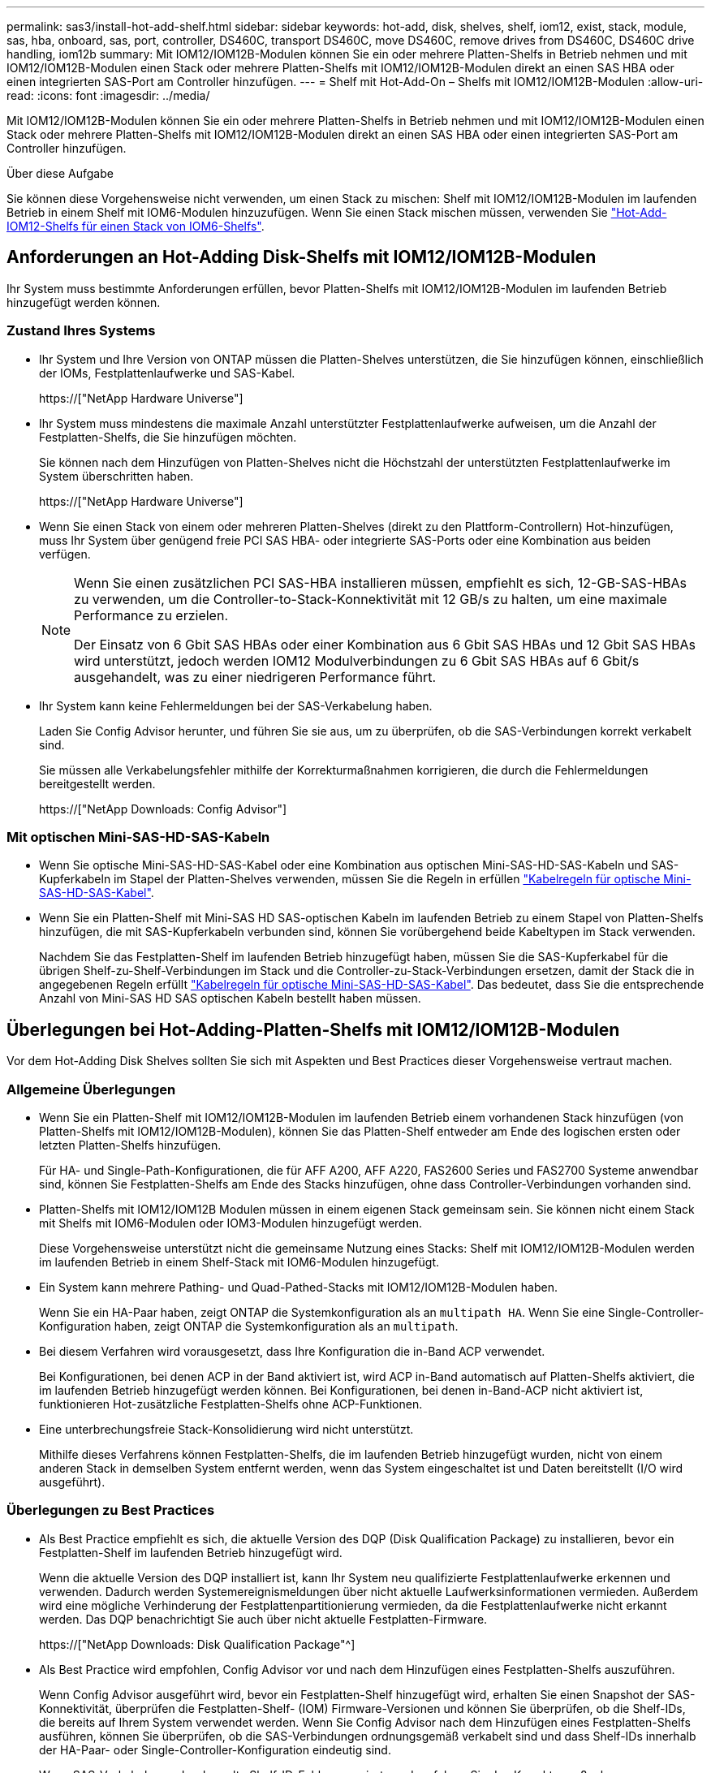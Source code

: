 ---
permalink: sas3/install-hot-add-shelf.html 
sidebar: sidebar 
keywords: hot-add, disk, shelves, shelf, iom12, exist, stack, module, sas, hba, onboard, sas, port, controller, DS460C, transport DS460C, move DS460C, remove drives from DS460C, DS460C drive handling, iom12b 
summary: Mit IOM12/IOM12B-Modulen können Sie ein oder mehrere Platten-Shelfs in Betrieb nehmen und mit IOM12/IOM12B-Modulen einen Stack oder mehrere Platten-Shelfs mit IOM12/IOM12B-Modulen direkt an einen SAS HBA oder einen integrierten SAS-Port am Controller hinzufügen. 
---
= Shelf mit Hot-Add-On – Shelfs mit IOM12/IOM12B-Modulen
:allow-uri-read: 
:icons: font
:imagesdir: ../media/


[role="lead"]
Mit IOM12/IOM12B-Modulen können Sie ein oder mehrere Platten-Shelfs in Betrieb nehmen und mit IOM12/IOM12B-Modulen einen Stack oder mehrere Platten-Shelfs mit IOM12/IOM12B-Modulen direkt an einen SAS HBA oder einen integrierten SAS-Port am Controller hinzufügen.

.Über diese Aufgabe
Sie können diese Vorgehensweise nicht verwenden, um einen Stack zu mischen: Shelf mit IOM12/IOM12B-Modulen im laufenden Betrieb in einem Shelf mit IOM6-Modulen hinzuzufügen. Wenn Sie einen Stack mischen müssen, verwenden Sie link:iom12-hot-add-mix.html["Hot-Add-IOM12-Shelfs für einen Stack von IOM6-Shelfs"].



== Anforderungen an Hot-Adding Disk-Shelfs mit IOM12/IOM12B-Modulen

Ihr System muss bestimmte Anforderungen erfüllen, bevor Platten-Shelfs mit IOM12/IOM12B-Modulen im laufenden Betrieb hinzugefügt werden können.



=== Zustand Ihres Systems

* Ihr System und Ihre Version von ONTAP müssen die Platten-Shelves unterstützen, die Sie hinzufügen können, einschließlich der IOMs, Festplattenlaufwerke und SAS-Kabel.
+
https://["NetApp Hardware Universe"]

* Ihr System muss mindestens die maximale Anzahl unterstützter Festplattenlaufwerke aufweisen, um die Anzahl der Festplatten-Shelfs, die Sie hinzufügen möchten.
+
Sie können nach dem Hinzufügen von Platten-Shelves nicht die Höchstzahl der unterstützten Festplattenlaufwerke im System überschritten haben.

+
https://["NetApp Hardware Universe"]

* Wenn Sie einen Stack von einem oder mehreren Platten-Shelves (direkt zu den Plattform-Controllern) Hot-hinzufügen, muss Ihr System über genügend freie PCI SAS HBA- oder integrierte SAS-Ports oder eine Kombination aus beiden verfügen.
+
[NOTE]
====
Wenn Sie einen zusätzlichen PCI SAS-HBA installieren müssen, empfiehlt es sich, 12-GB-SAS-HBAs zu verwenden, um die Controller-to-Stack-Konnektivität mit 12 GB/s zu halten, um eine maximale Performance zu erzielen.

Der Einsatz von 6 Gbit SAS HBAs oder einer Kombination aus 6 Gbit SAS HBAs und 12 Gbit SAS HBAs wird unterstützt, jedoch werden IOM12 Modulverbindungen zu 6 Gbit SAS HBAs auf 6 Gbit/s ausgehandelt, was zu einer niedrigeren Performance führt.

====
* Ihr System kann keine Fehlermeldungen bei der SAS-Verkabelung haben.
+
Laden Sie Config Advisor herunter, und führen Sie sie aus, um zu überprüfen, ob die SAS-Verbindungen korrekt verkabelt sind.

+
Sie müssen alle Verkabelungsfehler mithilfe der Korrekturmaßnahmen korrigieren, die durch die Fehlermeldungen bereitgestellt werden.

+
https://["NetApp Downloads: Config Advisor"]





=== Mit optischen Mini-SAS-HD-SAS-Kabeln

* Wenn Sie optische Mini-SAS-HD-SAS-Kabel oder eine Kombination aus optischen Mini-SAS-HD-SAS-Kabeln und SAS-Kupferkabeln im Stapel der Platten-Shelves verwenden, müssen Sie die Regeln in erfüllen link:install-cabling-rules.html#mini-sas-hd-sas-optical-cable-rules["Kabelregeln für optische Mini-SAS-HD-SAS-Kabel"].
* Wenn Sie ein Platten-Shelf mit Mini-SAS HD SAS-optischen Kabeln im laufenden Betrieb zu einem Stapel von Platten-Shelfs hinzufügen, die mit SAS-Kupferkabeln verbunden sind, können Sie vorübergehend beide Kabeltypen im Stack verwenden.
+
Nachdem Sie das Festplatten-Shelf im laufenden Betrieb hinzugefügt haben, müssen Sie die SAS-Kupferkabel für die übrigen Shelf-zu-Shelf-Verbindungen im Stack und die Controller-zu-Stack-Verbindungen ersetzen, damit der Stack die in angegebenen Regeln erfüllt link:install-cabling-rules.html#mini-sas-hd-sas-optical-cable-rules["Kabelregeln für optische Mini-SAS-HD-SAS-Kabel"]. Das bedeutet, dass Sie die entsprechende Anzahl von Mini-SAS HD SAS optischen Kabeln bestellt haben müssen.





== Überlegungen bei Hot-Adding-Platten-Shelfs mit IOM12/IOM12B-Modulen

Vor dem Hot-Adding Disk Shelves sollten Sie sich mit Aspekten und Best Practices dieser Vorgehensweise vertraut machen.



=== Allgemeine Überlegungen

* Wenn Sie ein Platten-Shelf mit IOM12/IOM12B-Modulen im laufenden Betrieb einem vorhandenen Stack hinzufügen (von Platten-Shelfs mit IOM12/IOM12B-Modulen), können Sie das Platten-Shelf entweder am Ende des logischen ersten oder letzten Platten-Shelfs hinzufügen.
+
Für HA- und Single-Path-Konfigurationen, die für AFF A200, AFF A220, FAS2600 Series und FAS2700 Systeme anwendbar sind, können Sie Festplatten-Shelfs am Ende des Stacks hinzufügen, ohne dass Controller-Verbindungen vorhanden sind.

* Platten-Shelfs mit IOM12/IOM12B Modulen müssen in einem eigenen Stack gemeinsam sein. Sie können nicht einem Stack mit Shelfs mit IOM6-Modulen oder IOM3-Modulen hinzugefügt werden.
+
Diese Vorgehensweise unterstützt nicht die gemeinsame Nutzung eines Stacks: Shelf mit IOM12/IOM12B-Modulen werden im laufenden Betrieb in einem Shelf-Stack mit IOM6-Modulen hinzugefügt.

* Ein System kann mehrere Pathing- und Quad-Pathed-Stacks mit IOM12/IOM12B-Modulen haben.
+
Wenn Sie ein HA-Paar haben, zeigt ONTAP die Systemkonfiguration als an `multipath HA`. Wenn Sie eine Single-Controller-Konfiguration haben, zeigt ONTAP die Systemkonfiguration als an `multipath`.

* Bei diesem Verfahren wird vorausgesetzt, dass Ihre Konfiguration die in-Band ACP verwendet.
+
Bei Konfigurationen, bei denen ACP in der Band aktiviert ist, wird ACP in-Band automatisch auf Platten-Shelfs aktiviert, die im laufenden Betrieb hinzugefügt werden können. Bei Konfigurationen, bei denen in-Band-ACP nicht aktiviert ist, funktionieren Hot-zusätzliche Festplatten-Shelfs ohne ACP-Funktionen.

* Eine unterbrechungsfreie Stack-Konsolidierung wird nicht unterstützt.
+
Mithilfe dieses Verfahrens können Festplatten-Shelfs, die im laufenden Betrieb hinzugefügt wurden, nicht von einem anderen Stack in demselben System entfernt werden, wenn das System eingeschaltet ist und Daten bereitstellt (I/O wird ausgeführt).





=== Überlegungen zu Best Practices

* Als Best Practice empfiehlt es sich, die aktuelle Version des DQP (Disk Qualification Package) zu installieren, bevor ein Festplatten-Shelf im laufenden Betrieb hinzugefügt wird.
+
Wenn die aktuelle Version des DQP installiert ist, kann Ihr System neu qualifizierte Festplattenlaufwerke erkennen und verwenden. Dadurch werden Systemereignismeldungen über nicht aktuelle Laufwerksinformationen vermieden. Außerdem wird eine mögliche Verhinderung der Festplattenpartitionierung vermieden, da die Festplattenlaufwerke nicht erkannt werden. Das DQP benachrichtigt Sie auch über nicht aktuelle Festplatten-Firmware.

+
https://["NetApp Downloads: Disk Qualification Package"^]

* Als Best Practice wird empfohlen, Config Advisor vor und nach dem Hinzufügen eines Festplatten-Shelfs auszuführen.
+
Wenn Config Advisor ausgeführt wird, bevor ein Festplatten-Shelf hinzugefügt wird, erhalten Sie einen Snapshot der SAS-Konnektivität, überprüfen die Festplatten-Shelf- (IOM) Firmware-Versionen und können Sie überprüfen, ob die Shelf-IDs, die bereits auf Ihrem System verwendet werden. Wenn Sie Config Advisor nach dem Hinzufügen eines Festplatten-Shelfs ausführen, können Sie überprüfen, ob die SAS-Verbindungen ordnungsgemäß verkabelt sind und dass Shelf-IDs innerhalb der HA-Paar- oder Single-Controller-Konfiguration eindeutig sind.

+
Wenn SAS-Verkabelung oder doppelte Shelf-ID-Fehler generiert werden, folgen Sie den Korrekturmaßnahmen.

+
Zum Download von Config Advisor benötigen Sie Netzwerkzugriff.

+
https://["NetApp Downloads: Config Advisor"]

* Als Best Practice wird empfohlen, die aktuellen Versionen der Festplatten-Shelf- (IOM) und Festplatten-Firmware auf dem System zu installieren, bevor neue Festplatten-Shelfs, Shelf-FRU-Komponenten oder SAS-Kabel hinzugefügt werden.
+
Aktuelle Versionen der Firmware finden Sie auf der NetApp Support Site.

+
https://["NetApp Downloads: Festplatten-Shelf Firmware"]

+
https://["NetApp Downloads: Festplatten-Firmware"]





=== Überlegungen zur Handhabung von SAS-Kabeln

* Überprüfen Sie den SAS-Anschluss, um die richtige Ausrichtung des Anschlusses zu prüfen, bevor Sie ihn anschließen.
+
Die SAS-Kabelanschlüsse sind codiert. Wenn sie korrekt an einen SAS-Port orientiert sind, klickt der Anschluss an und wenn das Festplatten-Shelf zum Zeitpunkt eingeschaltet ist, leuchtet die Festplatten-Shelf-SAS-Port LNK-LED grün. Bei Festplatten-Shelfs stecken Sie einen SAS-Kabelanschluss mit nach unten (auf der Unterseite des Connectors) gerichteter Zuglasche.

+
Bei Controllern kann die Ausrichtung der SAS-Ports je nach Plattformmodell variieren. Daher variiert die korrekte Ausrichtung des SAS-Kabelsteckers.

* Um eine verminderte Leistung zu vermeiden, dürfen die Kabel nicht verdreht, gefaltet, gequetscht oder treten.
+
Kabel haben einen minimalen Biegeradius. Die Spezifikationen des Kabelherstellers definieren den minimalen Biegeradius; eine allgemeine Richtlinie für den minimalen Biegeradius ist jedoch das 10-fache des Kabeldurchmessers.

* Die Verwendung von Klettverschlüssen anstelle von Bindebrockeln zur Bündelung und Befestigung von Systemkabeln ermöglicht eine einfachere Kabelanpassung.




=== Überlegungen zur Handhabung von DS460C Laufwerken

* Die Laufwerke sind getrennt vom Shelf-Chassis verpackt.
+
Sie sollten eine Bestandsaufnahme der Laufwerke durchführen.

* Nachdem Sie die Laufwerke ausgepackt haben, sollten Sie das Verpackungsmaterial für den zukünftigen Einsatz speichern.
+

CAUTION: *Möglicher Verlust des Datenzugriffs:* Wenn Sie in Zukunft das Regal auf einen anderen Teil des Rechenzentrums verschieben oder das Regal an einen anderen Ort transportieren, müssen Sie die Laufwerke aus den Laufwerkschubladen entfernen, um mögliche Schäden an den Antriebshächern und den Laufwerken zu vermeiden.

+

NOTE: Halten Sie Festplatten in ihrem ESD-Beutel, bis Sie bereit sind, sie zu installieren.

* Tragen Sie bei der Handhabung der Laufwerke immer ein ESD-Handgelenkband, das auf einer unbemalten Oberfläche des Gehäuses geerdet ist, um statische Entladungen zu vermeiden.
+
Wenn ein Handgelenkband nicht verfügbar ist, berühren Sie eine unlackierte Oberfläche des Speichergehäuses, bevor Sie das Festplattenlaufwerk behandeln.





== Installieren Sie Platten-Shelfs mit IOM12/IOM12B-Modulen für ein Hot-Add

Sie installieren für jedes Festplatten-Shelf, das Sie im laufenden Betrieb hinzufügen, das Festplatten-Shelf in ein Rack, verbinden die Netzkabel, schalten das Festplatten-Shelf ein und legen die Festplatten-Shelf-ID fest, bevor Sie die SAS-Verbindungen verkabeln.

.Schritte
. Installieren Sie das Rack Mount Kit (für Installationen mit zwei oder vier Pfosten), die mit Ihrem Festplatten-Shelf geliefert wurden. Verwenden Sie dazu den Installationsflyer, der mit dem Kit geliefert wurde.
+

NOTE: Wenn Sie mehrere Platten-Shelfs installieren, sollten Sie diese von unten nach oben im Rack installieren, um für optimale Stabilität zu sorgen.

+

NOTE: Montieren Sie das Festplatten-Shelf nicht in ein Telco-Rack, da es aufgrund des Gewichts des Festplatten-Shelfs zu einem Einsturz des Racks mit seinem eigenen Gewicht führen kann.

. Installieren und befestigen Sie das Festplatten-Shelf mit dem im Kit enthaltenen Installationsflyer an den Halterungen und am Rack.
+
Damit ein Platten-Shelf leichter und leichter zu manövrieren kann, entfernen Sie die Netzteile und I/O-Module (IOMs).

+
Obwohl die Laufwerke getrennt verpackt sind und das Shelf leichter wird, wiegt ein leeres DS460C Shelf noch immer ungefähr 132 kg. Gehen Sie daher beim Verschieben eines Shelfs folgende Vorsicht vor.

+

CAUTION: Es wird empfohlen, einen mechanischen Aufzug oder vier Personen mit den Hubgriffen zu verwenden, um ein leeres DS460C-Regal sicher zu bewegen.

+
Ihre DS460C-Sendung wurde mit vier abnehmbaren Hebegriffen (zwei pro Seite) verpackt. Um die Hebegriffe zu verwenden, installieren Sie sie, indem Sie die Laschen der Griffe in die Schlitze an der Seite des Regals einsetzen und nach oben drücken, bis sie einrasten. Wenn Sie dann das Festplatten-Shelf auf die Schienen schieben, lösen Sie mithilfe der Daumenverriegelung jeweils einen Satz von Griffen. Die folgende Abbildung zeigt, wie ein Hubgriff befestigt wird.

+
image::../media/drw_ds460c_handles.gif[drw ds460c Griffe]

. Installieren Sie alle zuvor entfernten Netzteile und IOMs neu, bevor Sie das Festplatten-Shelf in das Rack einbauen.
. Wenn Sie ein DS460C Festplatten-Shelf installieren, installieren Sie die Laufwerke in den Laufwerkfächer. Andernfalls fahren Sie mit dem nächsten Schritt fort.
+
[NOTE]
====
Tragen Sie stets ein ESD-Handgelenkband, das an einer nicht lackierten Oberfläche am Gehäuse geerdet ist, um statische Entladungen zu vermeiden.

Wenn ein Handgelenkband nicht verfügbar ist, berühren Sie eine unlackierte Oberfläche des Speichergehäuses, bevor Sie das Festplattenlaufwerk behandeln.

====
+
Wenn Sie ein teilweise bestücktes Shelf erworben haben, das heißt, dass das Shelf weniger als die 60 von ihm unterstützten Laufwerke für jede Schublade enthält, installieren Sie die Laufwerke wie folgt:

+
** Installieren Sie die ersten vier Laufwerke in den vorderen Steckplätzen (0, 3, 6 und 9).
+

NOTE: *Gefahr einer Gerätestörung:* um einen korrekten Luftstrom zu ermöglichen und eine Überhitzung zu vermeiden, müssen die ersten vier Laufwerke immer in die vorderen Schlitze (0, 3, 6 und 9) eingesetzt werden.

** Verteilen Sie bei den verbleibenden Laufwerken gleichmäßig auf alle Fächer.
+
Die folgende Abbildung zeigt, wie die Laufwerksanzahl bei jedem Laufwerkschublade im Shelf von 0 bis 11 nummeriert ist.

+
image::../media/dwg_trafford_drawer_with_hdds_callouts.gif[Dwg trafford Schublade mit hdds-Callouts]

+
... Öffnen Sie die obere Schublade des Regals.
... Nehmen Sie ein Laufwerk aus dem ESD-Beutel.
... Den Nockengriff am Antrieb senkrecht anheben.
... Richten Sie die beiden angehobenen Tasten auf beiden Seiten des Laufwerkträgers an der entsprechenden Lücke im Laufwerkskanal auf der Laufwerksschublade aus.
+
image::../media/28_dwg_e2860_de460c_drive_cru.gif[28 DWG e2860 de460c Antrieb Cru]

+
[cols="10,90"]
|===


| image:../media/legend_icon_01.png[""] | Erhöhte Taste auf der rechten Seite des Laufwerkträgers 
|===
... Senken Sie den Antrieb gerade nach unten, und drehen Sie dann den Nockengriff nach unten, bis das Laufwerk unter dem orangefarbenen Freigaberiegel einrastet.
... Wiederholen Sie die vorherigen Teilschritte für jedes Laufwerk in der Schublade.
+
Stellen Sie sicher, dass die Steckplätze 0, 3, 6 und 9 in jeder Schublade Laufwerke enthalten.

... Schieben Sie die Laufwerkschublade vorsichtig wieder in das Gehäuse.
+
|===


 a| 
image:../media/2860_dwg_e2860_de460c_gentle_close.gif[""]



 a| 

CAUTION: *Möglicher Verlust des Datenzugriffs:* Schlingen Sie die Schublade niemals aus. Schieben Sie die Schublade langsam hinein, um zu vermeiden, dass die Schublade einrastet und das Speicher-Array beschädigt wird.

|===
... Schließen Sie die Antriebsschublade, indem Sie beide Hebel in die Mitte schieben.
... Wiederholen Sie diese Schritte für jede Schublade im Festplatten-Shelf.
... Befestigen Sie die Frontverkleidung.




. Wenn Sie mehrere Festplatten-Shelfs hinzufügen, wiederholen Sie die vorherigen Schritte für jedes Festplatten-Shelf, das Sie installieren.
. Schließen Sie die Netzteile für jedes Festplatten-Shelf an:
+
.. Schließen Sie die Stromkabel zuerst an die Festplatten-Shelves an, um sie an die Halterung des Netzkabels zu befestigen. Anschließend können Sie die Netzkabel an verschiedene Stromquellen anschließen, um die Stabilität zu gewährleisten.
.. Schalten Sie die Netzteile für jedes Festplatten-Shelf ein und warten Sie, bis die Festplatten erweitert werden.


. Legen Sie die Shelf-ID für jedes Festplatten-Shelf fest, das Sie einer ID hinzufügen möchten, die innerhalb des HA-Paars oder der Single-Controller-Konfiguration eindeutig ist.
+
Wenn Sie über ein Plattformmodell mit einem internen Festplatten-Shelf verfügen, müssen Shelf-IDs über das interne Festplatten-Shelf und extern verbundene Festplatten-Shelfs eindeutig sein.

+
Sie können die folgenden Unterschritte verwenden, um die Shelf-IDs zu ändern. Weitere detaillierte Anweisungen finden Sie unter link:install-change-shelf-id.html["Ändern Sie eine Shelf-ID"].

+
.. Falls erforderlich, überprüfen Sie, ob die Shelf-IDs bereits verwendet werden, indem Sie Config Advisor ausführen.
+
Sie können auch die ausführen `storage shelf show -fields shelf-id` Befehl, um eine Liste der bereits verwendeten Shelf-IDs (und Duplikate, falls vorhanden) in Ihrem System anzuzeigen.

.. Greifen Sie auf den Shelf-ID-Knopf hinter der linken Endkappe zu.
.. Ändern Sie die Shelf-ID in eine gültige ID (00 bis 99).
.. Schalten Sie das Festplatten-Shelf aus und wieder ein, damit die Shelf-ID übernommen wird.
+
Warten Sie mindestens 10 Sekunden, bevor Sie das Einschalten wieder einschalten, um den aus- und Wiedereinschalten abzuschließen.

+
Die Shelf-ID blinkt und die LED für die Bedieneranzeige blinkt, bis Sie das Festplatten-Shelf aus- und wieder einschalten.

.. Wiederholen Sie die Subschritte a bis d für jedes Festplatten-Shelf, das Sie im laufenden Betrieb hinzufügen möchten.






== Verkabeln Sie Platten-Shelfs mit IOM12/IOM12B-Modulen für ein Hot-Add

Sie verkabeln die SAS-Verbindungen --Shelf-to-Shelf und Controller-to-Stack - sofern zutreffend für Hot-Added Platten-Shelfs, damit sie mit dem System verbunden werden können.

.Bevor Sie beginnen
Sie müssen die Anforderungen in erfüllt haben link:install-hot-add-shelf.html#requirements-for-hot-adding-disk-shelves-with-iom12iom12b-modules["Anforderungen für Hot-Adding Disk-Shelfs mit IOM12-Modulen"] Und installiert, eingeschaltet und Shelf-IDs für jedes Festplatten-Shelf gemäß Anweisungen in festlegen link:install-hot-add-shelf.html#install-disk-shelves-with-iom12iom12b-modules-for-a-hot-add["Installieren Sie Platten-Shelfs mit IOM12-Modulen für ein Hot-Add-System"].

.Über diese Aufgabe
* Eine Erläuterung und Beispiele für Shelf-to-Shelf „`standard`“-Verkabelung und Shelf-to-Shelf „`dOuble-wide`“-Verkabelung finden Sie unter link:install-cabling-rules.html#shelf-to-shelf-connection-rules["Verbindungsregeln für Shelf-zu-Shelf-SAS"].
* Eine Anleitung zum Lesen eines Arbeitsblatts zur Verkabelung von Controller-zu-Stack-Verbindungen finden Sie unter link:install-cabling-worksheets-how-to-read-multipath.html["Lesen eines Arbeitsblatts zur Verkabelung von Controller-zu-Stack-Verbindungen für Multipath-Konnektivität"] Oder link:install-cabling-worksheets-how-to-read-quadpath.html["Lesen eines Arbeitsblatts zur Verkabelung von Controller-zu-Stack-Verbindungen für Quad-Pathed-Konnektivität"].
* Nachdem Sie die Hot-Added Platten-Shelfs verbunden haben, erkennt ONTAP sie: Dem Festplattenbesitzer wird zugewiesen, wenn die automatische Zuweisung zum Festplattenbesitzer aktiviert ist. Die Festplatten-Shelf- (IOM) Firmware und Festplatten-Firmware sollten bei Bedarf automatisch aktualisiert werden. Wenn während der Konfiguration ACP in der Band aktiviert ist, wird sie auf den im Betrieb hinzugefügten Platten-Shelfs automatisch aktiviert.
+

NOTE: Firmware-Updates können bis zu 30 Minuten dauern.



.Schritte
. Wenn Sie den Festplatten-Shelfs, die Sie hinzufügen, manuell zuweisen möchten, müssen Sie die automatische Zuweisung der Festplattenbesitzer deaktivieren, wenn sie aktiviert ist. Andernfalls fahren Sie mit dem nächsten Schritt fort.
+
Sie müssen die Festplatteneigentümer manuell zuweisen, wenn Festplatten im Stack Eigentum beider Controller in einem HA-Paar sind.

+
Sie deaktivieren die automatische Zuweisung der Festplattenbesitzer, bevor Sie die im laufenden Betrieb hinzugefügten Platten-Shelfs verkabeln und dann später, in Schritt 7, aktivieren Sie sie nach der Verkabelung der Hot-Added Platten-Shelfs neu.

+
.. Überprüfen Sie, ob die automatische Zuweisung für die Festplatteneigentümer aktiviert ist:``storage disk option show``
+
Wenn Sie ein HA-Paar haben, können Sie den Befehl an der Konsole eines der beiden Controller eingeben.

+
Wenn die automatische Zuweisung für die Festplatteneigentümer aktiviert ist, wird in der Spalte „`Auto Assign`“ in der Ausgabe „`on`“ (für jeden Controller) „ ON“ angezeigt.

.. Wenn die automatische Zuweisung für die Festplatteneigentümer aktiviert ist, müssen Sie sie deaktivieren:``storage disk option modify -node _node_nam_e -autoassign off``
+
Sie müssen die automatische Zuweisung der Festplattenbesitzer auf beiden Controllern in einem HA-Paar deaktivieren.



. Wenn Sie einen Stapel an Platten-Shelfs während des laufenden Betrieb direkt zu einem Controller hinzufügen, führen Sie die folgenden Teilschritte durch; anderenfalls fahren Sie mit Schritt 3 fort.
+
.. Wenn der Stack, den Sie hinzufügen, mehr als nur ein Festplatten-Shelf hat, verkabeln Sie die Shelf-to-Shelf-Verbindungen. Andernfalls fahren Sie mit dem Unterschritt B. fort
+
[cols="2*"]
|===
| Wenn... | Dann... 


 a| 
Sie verkabeln einen Stack mit Multipath HA, Multipath, Single Path HA oder Single-Path-Konnektivität zu den Controllern
 a| 
Verbinden Sie die Shelf-zu-Shelf-Verbindungen mit „`standard`“-Konnektivität (unter Verwendung von IOM-Ports 3 und 1):

... Beginnend mit dem logischen ersten Shelf im Stack verbinden Sie IOM A-Port 3 mit Dem IOM A-Port 1 des nächsten Shelfs, bis jedes IOM A im Stack verbunden ist.
... Wiederholen Sie den Unterschritt i für IOM B.




 a| 
Sie verkabeln einen Stack mit Quad-Path-HA oder Quad-Path-Konnektivität zu den Controllern
 a| 
Verbinden Sie die Shelf-zu-Shelf-Verbindungen mit „`double-wide`“-Konnektivität. Sie verkabeln die Standard-Konnektivität mit den IOM-Ports 3 und 1 sowie anschließend die doppelte breite Konnektivität mit den IOM-Ports 4 und 2.

... Beginnend mit dem logischen ersten Shelf im Stack verbinden Sie IOM A-Port 3 mit Dem IOM A-Port 1 des nächsten Shelfs, bis jedes IOM A im Stack verbunden ist.
... Beginnend mit dem logischen ersten Shelf im Stack verbinden Sie IOM A-Port 4 mit Dem IOM A-Port 2 des nächsten Shelfs, bis jedes IOM A im Stack verbunden ist.
... Wiederholen Sie die Unterschritte i und ii für IOM B.


|===
.. Überprüfen Sie die Verkabelungsarbeitsblätter und Beispiele für den Controller-to-Stack-Stack, um zu ermitteln, ob ein ausgefülltes Arbeitsblatt für Ihre Konfiguration vorhanden ist.
+
link:install-cabling-worksheets-examples-fas2600.html["Verkabelungsarbeitsblätter und Beispiele für Controller-to-Stack für AFF- und FAS-Plattformen mit integriertem Storage"]

+
link:install-cabling-worksheets-examples-multipath.html["Arbeitsblätter und Beispiele für die Verkabelung von Controller und Stack für gängige Multipath HA-Konfigurationen"]

+
link:install-worksheets-examples-quadpath.html["Verkabelungsarbeitsblatt für den Controller-to-Stack und Kabelbeispiel für eine Quad-Path HA-Konfiguration mit zwei Quad-Port SAS HBAs"]

.. Wenn ein ausgefülltes Arbeitsblatt für Ihre Konfiguration vorhanden ist, verkabeln Sie die Controller-to-Stack-Verbindungen mithilfe des ausgefüllten Arbeitsblatts. Gehen Sie andernfalls mit dem nächsten Unterschritt.
.. Wenn für Ihre Konfiguration kein ausgefülltes Arbeitsblatt vorhanden ist, füllen Sie die entsprechende Worksheet-Vorlage aus und verkabeln Sie dann mithilfe des ausgefüllten Arbeitsblatts die Controller-zu-Stack-Verbindungen.
+
link:install-cabling-worksheet-template-multipath.html["Vorlage für das Verkabelungsarbeitsblatt für den Controller-zu-Stack für Multipath-Konnektivität"]

+
link:install-cabling-worksheet-template-quadpath.html["Vorlage für Verkabelungsarbeitsblatt für den Controller-zu-Stack für Quad-Pathed-Konnektivität"]

.. Stellen Sie sicher, dass alle Kabel sicher befestigt sind.


. Wenn Sie ein oder mehrere Platten-Shelves zu einem vollständigen logischen ersten oder letzten Festplatten-Shelf hinzufügen – eines vorhandenen Stacks führen Sie die entsprechenden Teilschritte für Ihre Konfiguration aus. Anderenfalls wechseln Sie mit dem nächsten Schritt.
+

NOTE: Achten Sie darauf, dass Sie mindestens 70 Sekunden warten, bis Sie ein Kabel trennen und wieder anschließen, und wenn Sie ein Kabel länger ersetzen.

+
[cols="2*"]
|===
| Ihr Unternehmen | Dann... 


 a| 
Hot-Adding eines Platten-Shelf am Ende eines Stacks mit Multipath HA, Multipath, Quad-Path-HA oder Quad-Path-Konnektivität zu den Controllern
 a| 
.. Trennen Sie alle Kabel von IOM A des Festplatten-Shelf am Ende des Stacks, die mit einem beliebigen Controller verbunden sind. Andernfalls fahren Sie mit subschritt e. fort
+
Lassen Sie das andere Ende dieser Kabel mit den Controllern verbunden sein, oder ersetzen Sie bei Bedarf die Kabel durch weitere Kabel.

.. Verkabeln Sie die Shelf-zu-Shelf-Verbindungen zwischen IOM A des Festplatten-Shelfs am Ende des Stacks und IOM A des Festplatten-Shelfs, das Sie hinzufügen.
.. Schließen Sie alle Kabel, die Sie in Unterschritt A entfernt haben, wieder an denselben Port(s) an IOM A des Festplatten-Shelfs, das Sie hinzufügen. Andernfalls fahren Sie mit dem nächsten Unterschritt fort.
.. Stellen Sie sicher, dass alle Kabel sicher befestigt sind.
.. Wiederholen Sie die Teilschritte A bis d für IOM B; andernfalls fahren Sie mit Schritt 4 fort.




 a| 
Hinzufügen eines Festplatten-Shelfs zu einem Ende des Stacks in einer HA- oder Single-Path-Konfiguration mit nur einem Pfad, falls zutreffend für die Systeme AFF A200, AFF A220, FAS2600 Series und FAS2700.

Diese Anweisungen gelten für das Hinzufügen von Hot-to-Stack-Verbindungen am Ende des Stacks, das keine Verbindungen zwischen Controller und Stack aufweist.
 a| 
.. Verkabeln Sie die Shelf-zu-Shelf-Verbindung zwischen IOM A des Festplatten-Shelf im Stack und IOM A des Festplatten-Shelf, das Sie hinzufügen.
.. Überprüfen Sie, ob das Kabel fest befestigt ist.
.. Wiederholen Sie die für IOM B geltenden Unterschritte


|===
. Wenn Sie ein Platten-Shelf mit optischen Mini-SAS-HD-SAS-Kabeln in einem Stack mit SAS-Kupferkabeln verbundene Platten-Shelfs aufnehmen, ersetzen Sie die SAS-Kupferkabel. Andernfalls fahren Sie mit dem nächsten Schritt fort.
+
Der Stack muss die im angegebenen Anforderungen erfüllen <<Anforderungen für Hot-Adding Disk-Shelfs mit IOM12-Modulen>> Abschnitt dieses Verfahrens.

+
Ersetzen Sie die Kabel nacheinander, und stellen Sie sicher, dass Sie zwischen dem Trennen eines Kabels und dem Anschließen eines neuen Kabels mindestens 70 Sekunden warten.

. Laden Sie Config Advisor herunter, und führen Sie sie aus, um zu überprüfen, ob die SAS-Verbindungen korrekt verkabelt sind.
+
https://["NetApp Downloads: Config Advisor"]

+
Wenn SAS-Verkabelungsfehler generiert werden, befolgen Sie die angegebenen Korrekturmaßnahmen.

. Überprüfen Sie die SAS-Konnektivität für jedes Hot-Added Festplatten-Shelf: `storage shelf show -shelf _shelf_name_ -connectivity`
+
Diesen Befehl müssen Sie für jedes Festplatten-Shelf ausführen, das Sie Hot-Hinzugefügt haben.

+
Beispielsweise wird in der folgenden Ausgabe an 2.5 jedem Controller (in einer FAS8080 Multipath HA-Konfiguration mit einem Quad-Port-SAS-HBA) mit Initiator-Ports 1a und 0d (Port-Paar 1a/0d) verbunden:

+
[listing]
----
cluster1::> storage shelf show -shelf 2.5 -connectivity

           Shelf Name: 2.5
             Stack ID: 2
             Shelf ID: 5
            Shelf UID: 40:0a:09:70:02:2a:2b
        Serial Number: 101033373
          Module Type: IOM12
                Model: DS224C
         Shelf Vendor: NETAPP
           Disk Count: 24
      Connection Type: SAS
          Shelf State: Online
               Status: Normal

Paths:

Controller     Initiator   Initiator Side Switch Port   Target Side Switch Port   Target Port   TPGN
------------   ---------   --------------------------   -----------------------   -----------   ------
stor-8080-1    1a           -                           -                          -             -
stor-8080-1    0d           -                           -                          -             -
stor-8080-2    1a           -                           -                          -             -
stor-8080-2    0d           -                           -                          -             -

Errors:
------
-
----
. Wenn Sie die automatische Zuweisung für die Festplatteneigentümer in Schritt 1 deaktiviert haben, weisen Sie manuell den Festplattenbesitzer zu und aktivieren Sie dann die automatische Zuweisung für die Festplatteneigentümer, falls nötig:
+
.. Alle nicht im Besitz befindlichen Festplatten anzeigen:``storage disk show -container-type unassigned``
.. Weisen Sie jede Festplatte zu:``storage disk assign -disk _disk_name_ -owner _owner_name_``
+
Sie können das Platzhalterzeichen verwenden, um mehr als eine Festplatte gleichzeitig zuzuweisen.

.. Automatische Zuweisung der Festplatteneigentümer bei Bedarf erneut aktivieren:``storage disk option modify -node _node_name_ -autoassign on``
+
Sie müssen die automatische Zuweisung der Festplatteneigentümer auf beiden Controllern in einem HA-Paar erneut aktivieren.



. Wenn Ihre Konfiguration auf ACP in der Band ausgeführt wird, überprüfen Sie, ob ACP in-Band automatisch auf Festplatten-Shelfs aktiviert wurde: `storage shelf acp show`
+
In der Ausgabe wird „`in-Band`“ für jeden Knoten als „`aktiv`“ aufgeführt.





== Verschieben oder Transport von DS460C Shelfs

Wenn Sie in Zukunft DS460C Shelfs zu einem anderen Teil des Datacenters verschieben oder die Shelfs an einen anderen Ort transportieren, müssen Sie die Laufwerke aus den Laufwerkfächer entfernen, um mögliche Beschädigungen der Laufwerkfächer und Laufwerke zu vermeiden.

* Wenn Sie DS460C Shelfs als Teil Ihres Shelf-Hot-Add-Systems installiert haben, haben Sie das Verpackungsmaterial des Laufwerks gespeichert. Verwenden Sie diese, um die Laufwerke vor deren Verschiebung zu verpacken.
+
Wenn Sie das Verpackungsmaterial nicht gespeichert haben, sollten Sie Antriebe auf gepolsterten Oberflächen platzieren oder eine alternative gepolsterte Verpackung verwenden. Laufwerke nie aufeinander stapeln.

* Tragen Sie vor der Handhabung der Antriebe ein ESD-Handgelenkband, das auf einer unbemalten Oberfläche des Gehäuses geerdet ist.
+
Wenn ein Handgelenkband nicht verfügbar ist, berühren Sie eine unlackierte Oberfläche des Speichergehäuses, bevor Sie ein Laufwerk handhaben.

* Sie sollten Maßnahmen ergreifen, um Laufwerke sorgfältig zu behandeln:
+
** Verwenden Sie immer zwei Hände, wenn Sie ein Laufwerk entfernen, installieren oder tragen, um sein Gewicht zu halten.
+

CAUTION: Legen Sie keine Hände auf die Laufwerkplatinen, die auf der Unterseite des Laufwerkträgers ausgesetzt sind.

** Achten Sie darauf, Laufwerke nicht gegen andere Oberflächen zu stoßen.
** Laufwerke sollten von magnetischen Geräten ferngehalten werden.
+

CAUTION: Magnetfelder können alle Daten auf einem Laufwerk zerstören und irreparable Schäden an der Antriebsschaltung verursachen.




